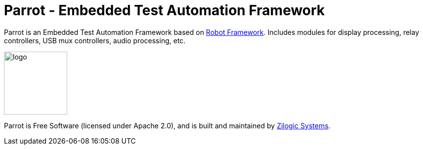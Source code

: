 = Parrot - Embedded Test Automation Framework

Parrot is an Embedded Test Automation Framework based on
https://robotframework.org/[Robot Framework]. Includes modules for display
processing, relay controllers, USB mux controllers, audio processing, etc.

image::logo.png[width="128",align="center"]

Parrot is Free Software (licensed under Apache 2.0), and is built and maintained
by http://zilogic.com[Zilogic Systems].
